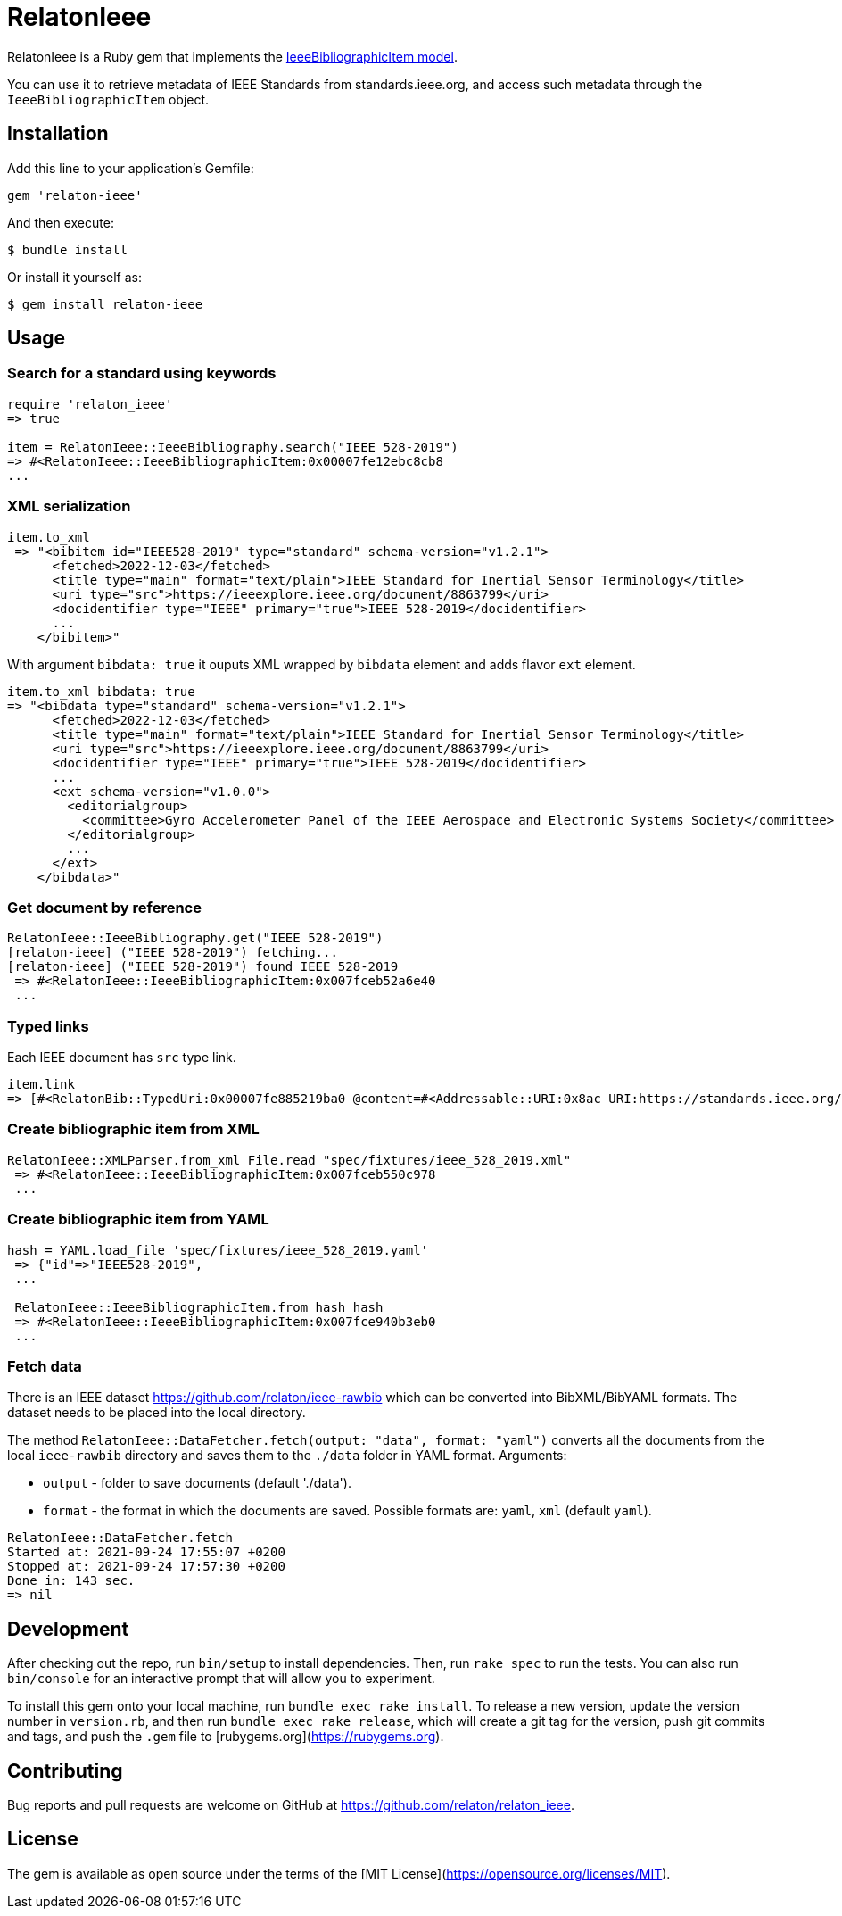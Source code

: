 = RelatonIeee

RelatonIeee is a Ruby gem that implements the https://github.com/relaton/relaton-model-ieee#ieee-bibliographic-item-model[IeeeBibliographicItem model].

You can use it to retrieve metadata of IEEE Standards from standards.ieee.org, and access such metadata through the `IeeeBibliographicItem` object.

== Installation

Add this line to your application's Gemfile:

[source,ruby]
----
gem 'relaton-ieee'
----

And then execute:

    $ bundle install

Or install it yourself as:

    $ gem install relaton-ieee

== Usage

=== Search for a standard using keywords

[source,ruby]
----
require 'relaton_ieee'
=> true

item = RelatonIeee::IeeeBibliography.search("IEEE 528-2019")
=> #<RelatonIeee::IeeeBibliographicItem:0x00007fe12ebc8cb8
...
----

=== XML serialization

[source,ruby]
----
item.to_xml
 => "<bibitem id="IEEE528-2019" type="standard" schema-version="v1.2.1">
      <fetched>2022-12-03</fetched>
      <title type="main" format="text/plain">IEEE Standard for Inertial Sensor Terminology</title>
      <uri type="src">https://ieeexplore.ieee.org/document/8863799</uri>
      <docidentifier type="IEEE" primary="true">IEEE 528-2019</docidentifier>
      ...
    </bibitem>"
----

With argument `bibdata: true` it ouputs XML wrapped by `bibdata` element and adds flavor `ext` element.

[source,ruby]
----
item.to_xml bibdata: true
=> "<bibdata type="standard" schema-version="v1.2.1">
      <fetched>2022-12-03</fetched>
      <title type="main" format="text/plain">IEEE Standard for Inertial Sensor Terminology</title>
      <uri type="src">https://ieeexplore.ieee.org/document/8863799</uri>
      <docidentifier type="IEEE" primary="true">IEEE 528-2019</docidentifier>
      ...
      <ext schema-version="v1.0.0">
        <editorialgroup>
          <committee>Gyro Accelerometer Panel of the IEEE Aerospace and Electronic Systems Society</committee>
        </editorialgroup>
        ...
      </ext>
    </bibdata>"
----

=== Get document by reference
[source,ruby]
----
RelatonIeee::IeeeBibliography.get("IEEE 528-2019")
[relaton-ieee] ("IEEE 528-2019") fetching...
[relaton-ieee] ("IEEE 528-2019") found IEEE 528-2019
 => #<RelatonIeee::IeeeBibliographicItem:0x007fceb52a6e40
 ...
----

=== Typed links

Each IEEE document has `src` type link.

[source,ruby]
----
item.link
=> [#<RelatonBib::TypedUri:0x00007fe885219ba0 @content=#<Addressable::URI:0x8ac URI:https://standards.ieee.org/standard/528-2019.html>, @type="src">]
----

=== Create bibliographic item from XML
[source,ruby]
----
RelatonIeee::XMLParser.from_xml File.read "spec/fixtures/ieee_528_2019.xml"
 => #<RelatonIeee::IeeeBibliographicItem:0x007fceb550c978
 ...
----

=== Create bibliographic item from YAML
[source,ruby]
----
hash = YAML.load_file 'spec/fixtures/ieee_528_2019.yaml'
 => {"id"=>"IEEE528-2019",
 ...

 RelatonIeee::IeeeBibliographicItem.from_hash hash
 => #<RelatonIeee::IeeeBibliographicItem:0x007fce940b3eb0
 ...
----

=== Fetch data

There is an IEEE dataset https://github.com/relaton/ieee-rawbib which can be converted into BibXML/BibYAML formats. The dataset needs to be placed into the local directory.

The method `RelatonIeee::DataFetcher.fetch(output: "data", format: "yaml")` converts all the documents from the local `ieee-rawbib` directory and saves them to the `./data` folder in YAML format.
Arguments:

- `output` - folder to save documents (default './data').
- `format` - the format in which the documents are saved. Possible formats are: `yaml`, `xml` (default `yaml`).

[source,ruby]
----
RelatonIeee::DataFetcher.fetch
Started at: 2021-09-24 17:55:07 +0200
Stopped at: 2021-09-24 17:57:30 +0200
Done in: 143 sec.
=> nil
----

== Development

After checking out the repo, run `bin/setup` to install dependencies. Then, run `rake spec` to run the tests. You can also run `bin/console` for an interactive prompt that will allow you to experiment.

To install this gem onto your local machine, run `bundle exec rake install`. To release a new version, update the version number in `version.rb`, and then run `bundle exec rake release`, which will create a git tag for the version, push git commits and tags, and push the `.gem` file to [rubygems.org](https://rubygems.org).

== Contributing

Bug reports and pull requests are welcome on GitHub at https://github.com/relaton/relaton_ieee.


== License

The gem is available as open source under the terms of the [MIT License](https://opensource.org/licenses/MIT).
